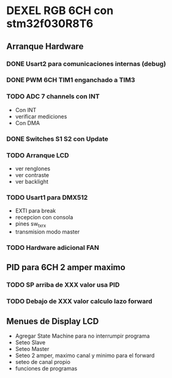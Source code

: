 * DEXEL RGB 6CH con stm32f030R8T6
** Arranque Hardware
*** DONE Usart2 para comunicaciones internas (debug)
    CLOSED: [2018-06-18 Mon 18:24]
*** DONE PWM 6CH TIM1 enganchado a TIM3
    CLOSED: [2018-06-18 Mon 18:20]
*** TODO ADC 7 channels con INT
    - Con INT
    - verificar mediciones
    - Con DMA

*** DONE Switches S1 S2 con Update
    CLOSED: [2018-06-18 Mon 18:21]
*** TODO Arranque LCD
    - ver renglones
    - ver contraste
    - ver backlight

*** TODO Usart1 para DMX512
    - EXTI para break
    - recepcion con consola
    - pines sw_tx_rx
    - transmision modo master

*** TODO Hardware adicional FAN

** PID para 6CH 2 amper maximo
*** TODO SP arriba de XXX valor usa PID
*** TODO Debajo de XXX valor calculo lazo forward

** Menues de Display LCD
   - Agregar State Machine para no interrumpir programa
   - Seteo Slave
   - Seteo Master
   - Seteo 2 amper, maximo canal y minimo para el forward
   - seteo de canal propio
   - funciones de programas
